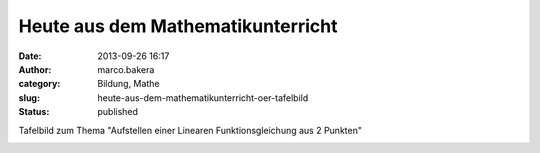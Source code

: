 Heute aus dem Mathematikunterricht
##################################
:date: 2013-09-26 16:17
:author: marco.bakera
:category: Bildung, Mathe
:slug: heute-aus-dem-mathematikunterricht-oer-tafelbild
:status: published

Tafelbild zum Thema "Aufstellen einer Linearen Funktionsgleichung aus 2
Punkten"

|Aufstellen einer Funktionsgleichung - Lineare Funktion - Tafelbild|

.. |Aufstellen einer Funktionsgleichung - Lineare Funktion - Tafelbild| image:: http://bakera.de/wp/wp-content/uploads/2013/09/1-Aufstellen-einer-Funktionsgleichung-Lineare-Funktion-Tafelbild-300x109.jpg
   :class: alignnone size-medium wp-image-531
   :width: 300px
   :height: 109px
   :target: http://bakera.de/wp/wp-content/uploads/2013/09/1-Aufstellen-einer-Funktionsgleichung-Lineare-Funktion-Tafelbild.jpg
